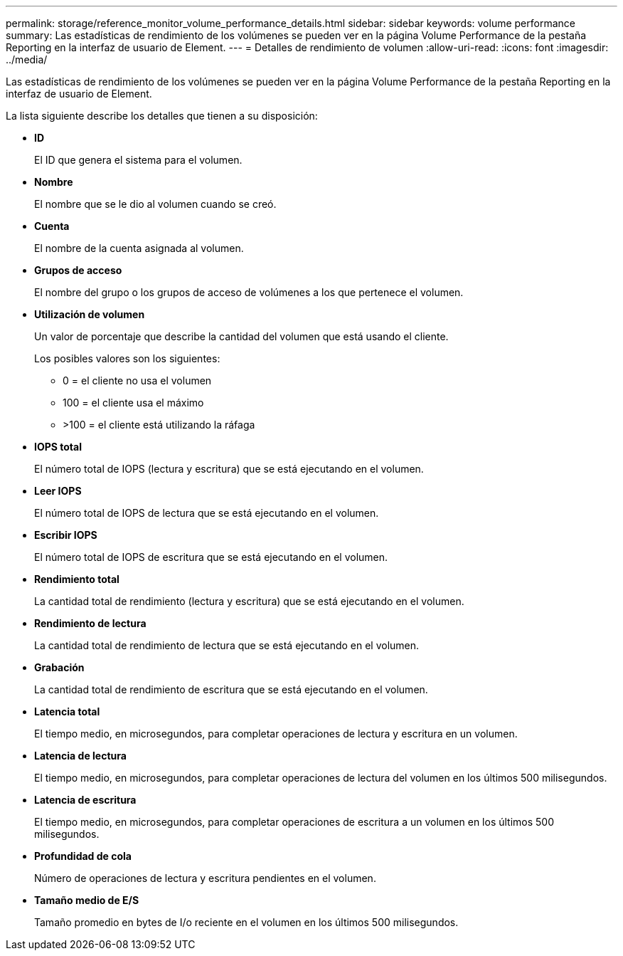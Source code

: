 ---
permalink: storage/reference_monitor_volume_performance_details.html 
sidebar: sidebar 
keywords: volume performance 
summary: Las estadísticas de rendimiento de los volúmenes se pueden ver en la página Volume Performance de la pestaña Reporting en la interfaz de usuario de Element. 
---
= Detalles de rendimiento de volumen
:allow-uri-read: 
:icons: font
:imagesdir: ../media/


[role="lead"]
Las estadísticas de rendimiento de los volúmenes se pueden ver en la página Volume Performance de la pestaña Reporting en la interfaz de usuario de Element.

La lista siguiente describe los detalles que tienen a su disposición:

* *ID*
+
El ID que genera el sistema para el volumen.

* *Nombre*
+
El nombre que se le dio al volumen cuando se creó.

* *Cuenta*
+
El nombre de la cuenta asignada al volumen.

* *Grupos de acceso*
+
El nombre del grupo o los grupos de acceso de volúmenes a los que pertenece el volumen.

* *Utilización de volumen*
+
Un valor de porcentaje que describe la cantidad del volumen que está usando el cliente.

+
Los posibles valores son los siguientes:

+
** 0 = el cliente no usa el volumen
** 100 = el cliente usa el máximo
** >100 = el cliente está utilizando la ráfaga


* *IOPS total*
+
El número total de IOPS (lectura y escritura) que se está ejecutando en el volumen.

* *Leer IOPS*
+
El número total de IOPS de lectura que se está ejecutando en el volumen.

* *Escribir IOPS*
+
El número total de IOPS de escritura que se está ejecutando en el volumen.

* *Rendimiento total*
+
La cantidad total de rendimiento (lectura y escritura) que se está ejecutando en el volumen.

* *Rendimiento de lectura*
+
La cantidad total de rendimiento de lectura que se está ejecutando en el volumen.

* *Grabación*
+
La cantidad total de rendimiento de escritura que se está ejecutando en el volumen.

* *Latencia total*
+
El tiempo medio, en microsegundos, para completar operaciones de lectura y escritura en un volumen.

* *Latencia de lectura*
+
El tiempo medio, en microsegundos, para completar operaciones de lectura del volumen en los últimos 500 milisegundos.

* *Latencia de escritura*
+
El tiempo medio, en microsegundos, para completar operaciones de escritura a un volumen en los últimos 500 milisegundos.

* *Profundidad de cola*
+
Número de operaciones de lectura y escritura pendientes en el volumen.

* *Tamaño medio de E/S*
+
Tamaño promedio en bytes de I/o reciente en el volumen en los últimos 500 milisegundos.


